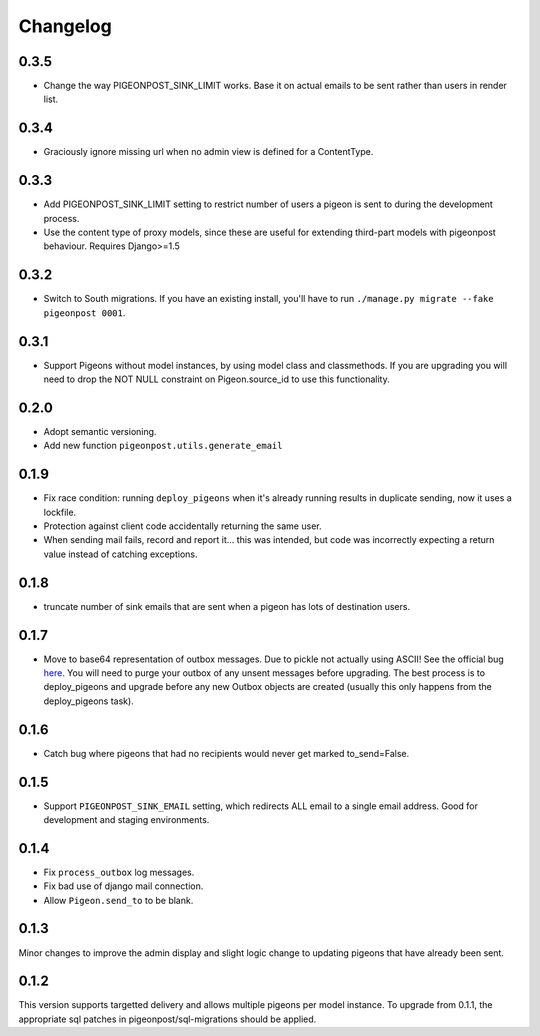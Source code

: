 Changelog
=========

0.3.5
-----

* Change the way PIGEONPOST_SINK_LIMIT works. Base it on actual emails to
  be sent rather than users in render list.

0.3.4
-----

* Graciously ignore missing url when no admin view is defined for
  a ContentType.

0.3.3
-----

* Add PIGEONPOST_SINK_LIMIT setting to restrict number of users a pigeon is sent
  to during the development process.
* Use the content type of proxy models, since these are useful for extending
  third-part models with pigeonpost behaviour. Requires Django>=1.5

0.3.2
-----

* Switch to South migrations. If you have an existing install, you'll have
  to run ``./manage.py migrate --fake pigeonpost 0001``.

0.3.1
-----

* Support Pigeons without model instances, by using model class and
  classmethods. If you are upgrading you will need to drop the NOT NULL
  constraint on Pigeon.source_id to use this functionality.

0.2.0
-----

* Adopt semantic versioning.
* Add new function ``pigeonpost.utils.generate_email``

0.1.9
-----

* Fix race condition: running ``deploy_pigeons`` when it's already running
  results in duplicate sending, now it uses a lockfile.
* Protection against client code accidentally returning the same user.
* When sending mail fails, record and report it... this was intended, but code
  was incorrectly expecting a return value instead of catching exceptions.

0.1.8
-----

* truncate number of sink emails that are sent when a pigeon has lots of
  destination users.

0.1.7
-----

* Move to base64 representation of outbox messages. Due to pickle not actually
  using ASCII! See the official bug `here`_.
  You will need to purge your outbox of any unsent messages before upgrading.
  The best process is to deploy_pigeons and upgrade before any new Outbox
  objects are created (usually this only happens from the deploy_pigeons task).

.. _here: http://bugs.python.org/issue2980

0.1.6
-----

* Catch bug where pigeons that had no recipients would never get marked to_send=False.

0.1.5
-----

* Support ``PIGEONPOST_SINK_EMAIL`` setting, which redirects ALL email to a single
  email address. Good for development and staging environments.

0.1.4
-----

* Fix ``process_outbox`` log messages.
* Fix bad use of django mail connection.
* Allow ``Pigeon.send_to`` to be blank.

0.1.3
-----

Minor changes to improve the admin display and slight logic change to updating
pigeons that have already been sent.

0.1.2
-----

This version supports targetted delivery and allows multiple pigeons per model
instance. To upgrade from 0.1.1, the appropriate sql patches in
pigeonpost/sql-migrations should be applied.

